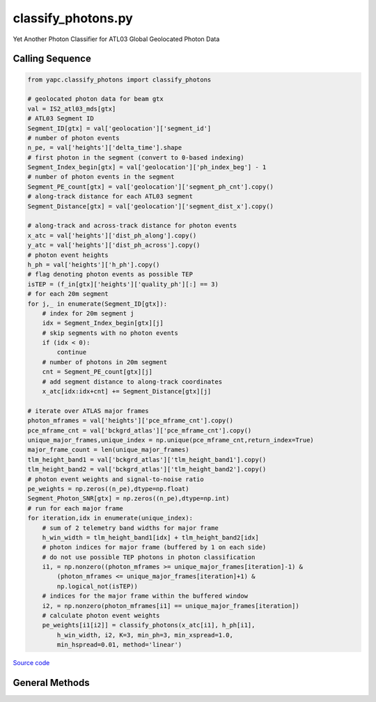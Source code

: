 ===================
classify_photons.py
===================

Yet Another Photon Classifier for ATL03 Global Geolocated Photon Data

Calling Sequence
================

.. code-block:: python

    from yapc.classify_photons import classify_photons

    # geolocated photon data for beam gtx
    val = IS2_atl03_mds[gtx]
    # ATL03 Segment ID
    Segment_ID[gtx] = val['geolocation']['segment_id']
    # number of photon events
    n_pe, = val['heights']['delta_time'].shape
    # first photon in the segment (convert to 0-based indexing)
    Segment_Index_begin[gtx] = val['geolocation']['ph_index_beg'] - 1
    # number of photon events in the segment
    Segment_PE_count[gtx] = val['geolocation']['segment_ph_cnt'].copy()
    # along-track distance for each ATL03 segment
    Segment_Distance[gtx] = val['geolocation']['segment_dist_x'].copy()

    # along-track and across-track distance for photon events
    x_atc = val['heights']['dist_ph_along'].copy()
    y_atc = val['heights']['dist_ph_across'].copy()
    # photon event heights
    h_ph = val['heights']['h_ph'].copy()
    # flag denoting photon events as possible TEP
    isTEP = (f_in[gtx]['heights']['quality_ph'][:] == 3)
    # for each 20m segment
    for j,_ in enumerate(Segment_ID[gtx]):
        # index for 20m segment j
        idx = Segment_Index_begin[gtx][j]
        # skip segments with no photon events
        if (idx < 0):
            continue
        # number of photons in 20m segment
        cnt = Segment_PE_count[gtx][j]
        # add segment distance to along-track coordinates
        x_atc[idx:idx+cnt] += Segment_Distance[gtx][j]

    # iterate over ATLAS major frames
    photon_mframes = val['heights']['pce_mframe_cnt'].copy()
    pce_mframe_cnt = val['bckgrd_atlas']['pce_mframe_cnt'].copy()
    unique_major_frames,unique_index = np.unique(pce_mframe_cnt,return_index=True)
    major_frame_count = len(unique_major_frames)
    tlm_height_band1 = val['bckgrd_atlas']['tlm_height_band1'].copy()
    tlm_height_band2 = val['bckgrd_atlas']['tlm_height_band2'].copy()
    # photon event weights and signal-to-noise ratio
    pe_weights = np.zeros((n_pe),dtype=np.float)
    Segment_Photon_SNR[gtx] = np.zeros((n_pe),dtype=np.int)
    # run for each major frame
    for iteration,idx in enumerate(unique_index):
        # sum of 2 telemetry band widths for major frame
        h_win_width = tlm_height_band1[idx] + tlm_height_band2[idx]
        # photon indices for major frame (buffered by 1 on each side)
        # do not use possible TEP photons in photon classification
        i1, = np.nonzero((photon_mframes >= unique_major_frames[iteration]-1) &
            (photon_mframes <= unique_major_frames[iteration]+1) &
            np.logical_not(isTEP))
        # indices for the major frame within the buffered window
        i2, = np.nonzero(photon_mframes[i1] == unique_major_frames[iteration])
        # calculate photon event weights
        pe_weights[i1[i2]] = classify_photons(x_atc[i1], h_ph[i1],
            h_win_width, i2, K=3, min_ph=3, min_xspread=1.0,
            min_hspread=0.01, method='linear')


`Source code`__

.. __: https://github.com/tsutterley/yapc/blob/main/yapc/classify_photons.py


General Methods
===============

.. method:: yapc.classify_photons.classify_photons(x, h, h_win_width, indices, K=3, min_ph=3, min_xspread=1.0, min_hspread=0.01, method='linear', return_window=False)

    Use the NASA GSFC YAPC k-nearest neighbors algorithm to determine weights for each photon event within an ATL03 major frame

    Arguments:

        ``x``: along-track x coordinates for photon events for 3 major frames

        ``h``: photon event heights for 3 major frames

        ``h_win_width``: height of (possibly 2) telemetry bands for the central major frame

        ``indices``: indices of photon events in the central major frame

    Keyword arguments:

        ``K``: number of values for KNN algorithm

        ``min_ph``: minimum number of photons for a major frame to be valid

        ``min_xspread``: minimum along-track spread of photon events

        ``min_hspread``: minimum window of heights for photon events

        ``aspect``: aspect ratio of x and h window

        ``method``: algorithm for computing photon event weights

            ``'ball_tree'``: use scikit.learn.BallTree with custom distance metric

            ``'linear'``: use a brute-force approach with linear algebra

            ``'brute'``: use a brute-force approach

        ``return_window``: return the width and height of the selection window


.. method:: yapc.classify_photons.windowed_manhattan(u, v, window=[], w=None)

    Create a windowed manhattan distance metric

    Arguments:

        ``u``: Input array

        ``v``: Input array for distance

    Keyword arguments:

        ``window``: distance window for reducing neighbors

        ``w``: weights for each value


.. method:: yapc.classify_photons.distance_matrix(u, v, p=1, window=[])

    Calculate distances between points as matrices

    Arguments:

        ``u``: Input array

        ``v``: Input array for distance

    Keyword arguments:

        ``p``: power for calculating distance

            ``1``: Manhattan distances

            ``2``: Euclidean distances

        ``window``: distance window for reducing neighbors